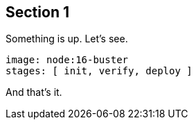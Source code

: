 ## Section 1

Something is up. Let's see.

[source,yaml]
----
image: node:16-buster
stages: [ init, verify, deploy ]
----

And that's it.